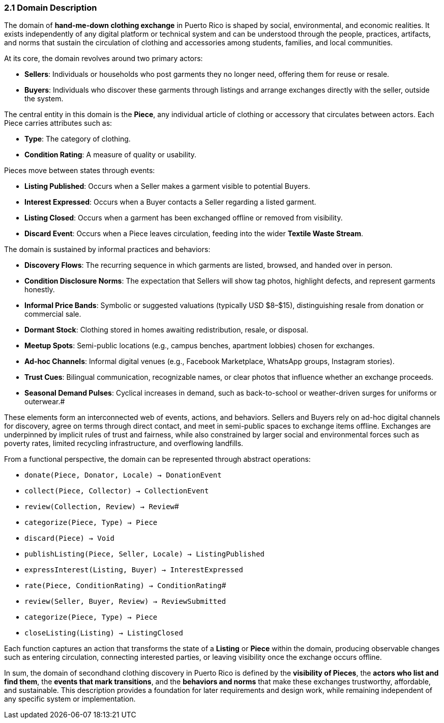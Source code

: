 === *2.1 Domain Description*

The domain of *hand-me-down clothing exchange* in Puerto Rico is shaped by social,  
environmental, and economic realities. It exists independently of any digital platform  
or technical system and can be understood through the people, practices, artifacts,  
and norms that sustain the circulation of clothing and accessories among students,  
families, and local communities.

At its core, the domain revolves around two primary actors:

* [.changed]#*Sellers*: Individuals or households who post garments they no longer need, offering them for reuse or resale.#  
* [.changed]#*Buyers*: Individuals who discover these garments through listings and arrange exchanges directly with the seller, outside the system.#

The central entity in this domain is the *Piece*, any individual article of clothing or   accessory that circulates between actors. Each Piece carries attributes such as:

* *Type*: The category of clothing.  
* *Condition Rating*: A measure of quality or usability.

Pieces move between states through events:

* [.added]#*Listing Published*: Occurs when a Seller makes a garment visible to potential Buyers.#  
* [.added]#*Interest Expressed*: Occurs when a Buyer contacts a Seller regarding a listed garment.#  
* [.added]#*Listing Closed*: Occurs when a garment has been exchanged offline or removed from visibility.#  
* *Discard Event*: Occurs when a Piece leaves circulation, feeding into the wider *Textile Waste Stream*.

The domain is sustained by informal practices and behaviors:


* [changed]#*Discovery Flows*: The recurring sequence in which garments are listed, browsed, and handed over in person.#  
* [changed]#*Condition Disclosure Norms*: The expectation that Sellers will show tag photos, highlight defects, and represent garments honestly.#  
* [.changed]#*Informal Price Bands*: Symbolic or suggested valuations (typically USD $8–$15), distinguishing resale from donation or commercial sale.#  
* *Dormant Stock*: Clothing stored in homes awaiting redistribution, resale, or disposal.  
* *Meetup Spots*: Semi-public locations (e.g., campus benches, apartment lobbies) chosen for exchanges.  
* *Ad-hoc Channels*: Informal digital venues (e.g., Facebook Marketplace, WhatsApp groups, Instagram stories).  
* *Trust Cues*: Bilingual communication, recognizable names, or clear photos that influence whether an exchange proceeds.  
* *Seasonal Demand Pulses*: Cyclical increases in demand, such as back-to-school or weather-driven surges for uniforms or outerwear.#

These elements form an interconnected web of events, actions, and behaviors.  
Sellers and Buyers rely on ad-hoc digital channels for discovery, agree on terms through direct contact, and meet in semi-public spaces to exchange items offline.  
Exchanges are underpinned by implicit rules of trust and fairness, while also  
constrained by larger social and environmental forces such as poverty rates,  
limited recycling infrastructure, and overflowing landfills.

From a functional perspective, the domain can be represented through abstract operations:

* [.removed]#`donate(Piece, Donator, Locale) → DonationEvent`#
* [.removed]#`collect(Piece, Collector) → CollectionEvent`#
* `review(Collection, Review) → Review`#
* [.removed]#`categorize(Piece, Type) → Piece`#
* [.removed]#`discard(Piece) → Void`#

* [.added]#`publishListing(Piece, Seller, Locale) → ListingPublished`#  
* [.added]#`expressInterest(Listing, Buyer) → InterestExpressed`#  
* `rate(Piece, ConditionRating) → ConditionRating`#  
* [.changed]#`review(Seller, Buyer, Review) → ReviewSubmitted`#  
* `categorize(Piece, Type) → Piece`  
* [.added]#`closeListing(Listing) → ListingClosed`#

Each function captures an action that transforms the state of [.changed]#a *Listing* or *Piece* within the domain,  
producing observable changes such as entering circulation, connecting interested parties, or leaving visibility once the exchange occurs offline.#

In sum, the domain of secondhand clothing discovery in Puerto Rico is defined by the  
*visibility of Pieces*, the *actors who list and find them*, the *events that mark transitions*,  
and the *behaviors and norms* that make these exchanges trustworthy, affordable,  
and sustainable. This description provides a foundation for later requirements  
and design work, while remaining independent of any specific system or implementation.
